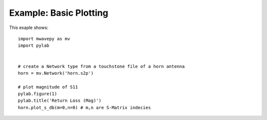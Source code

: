 .. _example_basic_plotting:
****************************
Example: Basic Plotting  
****************************

This exaple shows::

	import mwavepy as mv
	import pylab
	
	
	# create a Network type from a touchstone file of a horn antenna
	horn = mv.Network('horn.s2p')
	
	# plot magnitude of S11
	pylab.figure(1)
	pylab.title('Return Loss (Mag)')	
	horn.plot_s_db(m=0,n=0)	# m,n are S-Matrix indecies

.. figure::  images/asdReturn%20Loss%20(Mag).png
   :align:   center
	
	# plot phase of S11
	pylab.figure(2)
	pylab.title('Return Loss (Phase)')
	# all keyword arguments are passed to matplotlib.plot command
	horn.plot_s_deg(0,0, label='Broadband Horn Antenna', color='r', linewidth=2)
	
	# plot unwrapped phase of S11
	pylab.figure(3)
	pylab.title('Return Loss (Unwrapped Phase)')
	horn.plot_s_deg_unwrapped(0,0)
	
	# plot complex S11 on polar grid
	pylab.figure(4)
	horn.plot_s_polar(0,0, show_legend=False)
	pylab.title('Return Loss, Polar')
	
	# plot complex S11 on smith chart
	pylab.figure(5)
	horn.plot_s_smith(0,0, show_legend=False)
	pylab.title('Return Loss, Smith')
	
	# uncomment to save all figures, 
	mv.save_all_figs('.', format = ['png','eps'])
	
	# show the plots 
	pylab.show()
	
